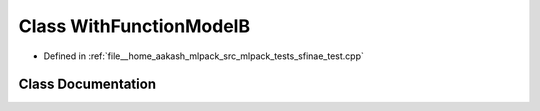 .. _exhale_class_classWithFunctionModelB:

Class WithFunctionModelB
========================

- Defined in :ref:`file__home_aakash_mlpack_src_mlpack_tests_sfinae_test.cpp`


Class Documentation
-------------------


.. doxygenclass:: WithFunctionModelB
   :members:
   :protected-members:
   :undoc-members: